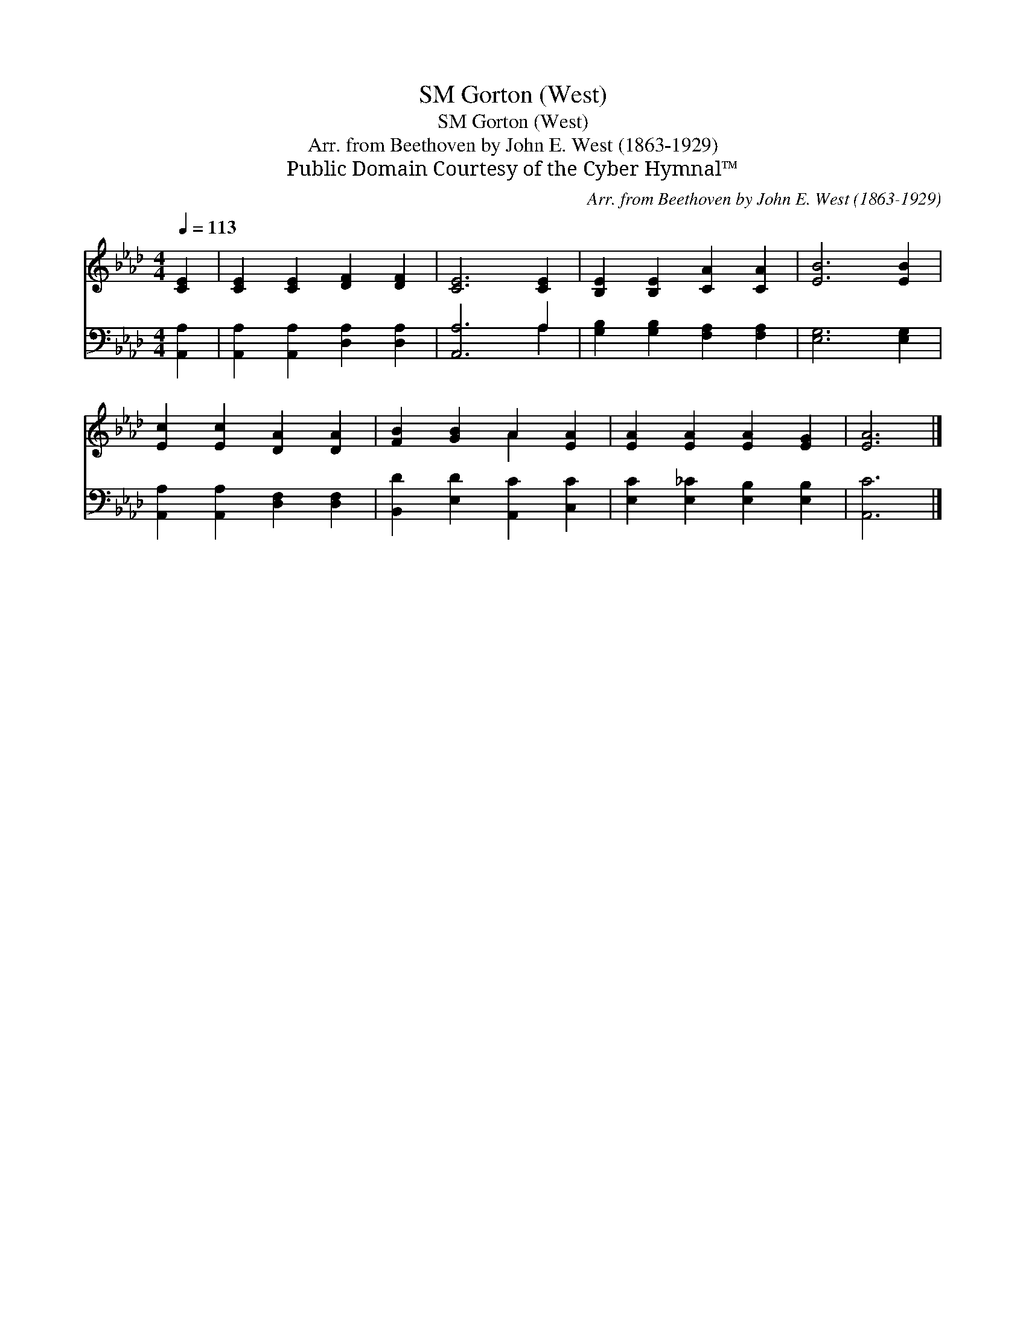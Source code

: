 X:1
T:Gorton (West), SM
T:Gorton (West), SM
T:Arr. from Beethoven by John E. West (1863-1929)
T:Public Domain Courtesy of the Cyber Hymnal™
C:Arr. from Beethoven by John E. West (1863-1929)
Z:Public Domain
Z:Courtesy of the Cyber Hymnal™
%%score ( 1 2 ) ( 3 4 )
L:1/8
Q:1/4=113
M:4/4
K:Ab
V:1 treble 
V:2 treble 
V:3 bass 
V:4 bass 
V:1
 [CE]2 | [CE]2 [CE]2 [DF]2 [DF]2 | [CE]6 [CE]2 | [B,E]2 [B,E]2 [CA]2 [CA]2 | [EB]6 [EB]2 | %5
 [Ec]2 [Ec]2 [DA]2 [DA]2 | [FB]2 [GB]2 A2 [EA]2 | [EA]2 [EA]2 [EA]2 [EG]2 | [EA]6 |] %9
V:2
 x2 | x8 | x8 | x8 | x8 | x8 | x4 A2 x2 | x8 | x6 |] %9
V:3
 [A,,A,]2 | [A,,A,]2 [A,,A,]2 [D,A,]2 [D,A,]2 | [A,,A,]6 A,2 | [G,B,]2 [G,B,]2 [F,A,]2 [F,A,]2 | %4
 [E,G,]6 [E,G,]2 | [A,,A,]2 [A,,A,]2 [D,F,]2 [D,F,]2 | [B,,D]2 [E,D]2 [A,,C]2 [C,C]2 | %7
 [E,C]2 [E,_C]2 [E,B,]2 [E,B,]2 | [A,,C]6 |] %9
V:4
 x2 | x8 | x6 A,2 | x8 | x8 | x8 | x8 | x8 | x6 |] %9

